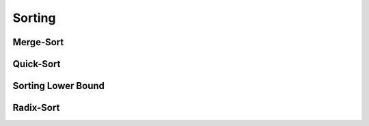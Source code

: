 Sorting
=======

Merge-Sort
----------

Quick-Sort
-----------

Sorting Lower Bound
--------------------

Radix-Sort
----------
